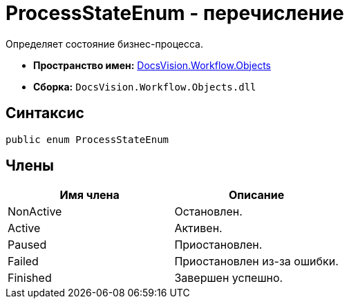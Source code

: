 = ProcessStateEnum - перечисление

Определяет состояние бизнес-процесса.

* *Пространство имен:* xref:api/DocsVision/Workflow/Objects/Objects_NS.adoc[DocsVision.Workflow.Objects]
* *Сборка:* `DocsVision.Workflow.Objects.dll`

== Синтаксис

[source,csharp]
----
public enum ProcessStateEnum
----

== Члены

[cols=",",options="header"]
|===
|Имя члена |Описание
|NonActive |Остановлен.
|Active |Активен.
|Paused |Приостановлен.
|Failed |Приостановлен из-за ошибки.
|Finished |Завершен успешно.
|===
